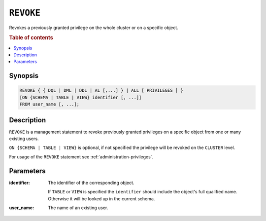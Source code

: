 .. _ref-revoke:

==========
``REVOKE``
==========

Revokes a previously granted privilege on the whole cluster or on a specific
object.

.. rubric:: Table of contents

.. contents::
   :local:

Synopsis
========

.. code-block:: psql

  REVOKE { { DQL | DML | DDL | AL [,...] } | ALL [ PRIVILEGES ] }
  [ON {SCHEMA | TABLE | VIEW} identifier [, ...]]
  FROM user_name [, ...];

Description
===========

``REVOKE`` is a management statement to revoke previously granted privileges
on a specific object from one or many existing users.

``ON {SCHEMA | TABLE | VIEW}`` is optional, if not specified the privilege will
be revoked on the ``CLUSTER`` level.

For usage of the ``REVOKE`` statement see :ref:`administration-privileges`.

Parameters
==========

:identifier:
  The identifier of the corresponding object.

  If ``TABLE`` or ``VIEW`` is specified the ``identifier`` should include the
  object's full qualified name. Otherwise it will be looked up in
  the current schema.

:user_name:
  The name of an existing user.
